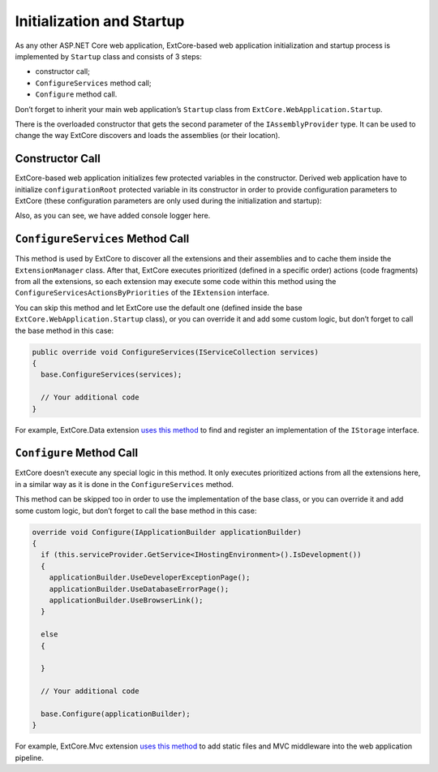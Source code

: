 ﻿Initialization and Startup
==========================

As any other ASP.NET Core web application, ExtCore-based web application initialization
and startup process is implemented by ``Startup`` class and consists of 3 steps:

* constructor call;
* ``ConfigureServices`` method call;
* ``Configure`` method call.

Don’t forget to inherit your main web application’s ``Startup`` class from
``ExtCore.WebApplication.Startup``.

There is the overloaded constructor that gets the second parameter of the ``IAssemblyProvider`` type.
It can be used to change the way ExtCore discovers and loads the assemblies (or their location).

Constructor Call
----------------

ExtCore-based web application initializes few protected variables in the constructor. Derived
web application have to initialize ``configurationRoot`` protected variable in its constructor
in order to provide configuration parameters to ExtCore (these configuration parameters are only
used during the initialization and startup):

.. code-block:: c#
    :emphasize-lines: 4,10

    public Startup(IServiceProvider serviceProvider)
      : base(serviceProvider)
    {
      this.serviceProvider.GetService<ILoggerFactory>().AddConsole();

      IConfigurationBuilder configurationBuilder = new ConfigurationBuilder()
        .SetBasePath(this.serviceProvider.GetService<IHostingEnvironment>().ContentRootPath)
        .AddJsonFile("config.json", optional: true, reloadOnChange: true);

      this.configurationRoot = configurationBuilder.Build();
    }

Also, as you can see, we have added console logger here.

``ConfigureServices`` Method Call
---------------------------------

This method is used by ExtCore to discover all the extensions and their assemblies and to cache them
inside the ``ExtensionManager`` class. After that, ExtCore executes prioritized (defined in a specific order)
actions (code fragments) from all the extensions, so each extension may execute some code within this method
using the ``ConfigureServicesActionsByPriorities`` of the ``IExtension`` interface.

You can skip this method and let ExtCore use the default one (defined inside the base ``ExtCore.WebApplication.Startup``
class), or you can override it and add some custom logic, but don’t forget to call the base method
in this case:

.. code-block:: c#

    public override void ConfigureServices(IServiceCollection services)
    {
      base.ConfigureServices(services);

      // Your additional code
    }

For example, ExtCore.Data extension
`uses this method <https://github.com/ExtCore/ExtCore/blob/master/src/ExtCore.Data/DataExtension.cs#L25>`_
to find and register an implementation of the ``IStorage`` interface.

``Configure`` Method Call
-------------------------

ExtCore doesn’t execute any special logic in this method. It only executes prioritized actions from all the extensions
here, in a similar way as it is done in the ``ConfigureServices`` method.

This method can be skipped too in order to use the implementation of the base class, or you can override it and add
some custom logic, but don’t forget to call the base method in this case:

.. code-block:: c#

    override void Configure(IApplicationBuilder applicationBuilder)
    {
      if (this.serviceProvider.GetService<IHostingEnvironment>().IsDevelopment())
      {
        applicationBuilder.UseDeveloperExceptionPage();
        applicationBuilder.UseDatabaseErrorPage();
        applicationBuilder.UseBrowserLink();
      }

      else
      {

      }

      // Your additional code

      base.Configure(applicationBuilder);
    }

For example, ExtCore.Mvc extension
`uses this method <https://github.com/ExtCore/ExtCore/blob/master/src/ExtCore.Mvc/MvcExtension.cs#L45>`_
to add static files and MVC middleware into the web application pipeline.